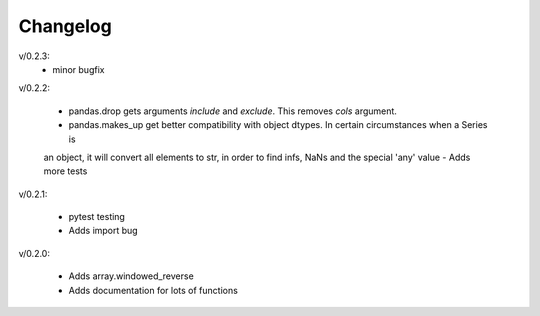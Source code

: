 Changelog
--------

v/0.2.3:
 - minor bugfix

v/0.2.2:

 - pandas.drop gets arguments *include* and *exclude*. This removes *cols* argument.
 - pandas.makes_up get better compatibility with object dtypes. In certain circumstances when a Series is 
 an object, it will convert all elements to str, in order to find infs, NaNs and the special 'any' value
 - Adds more tests

v/0.2.1:

 - pytest testing
 - Adds import bug

v/0.2.0:

 - Adds array.windowed_reverse
 - Adds documentation for lots of functions
